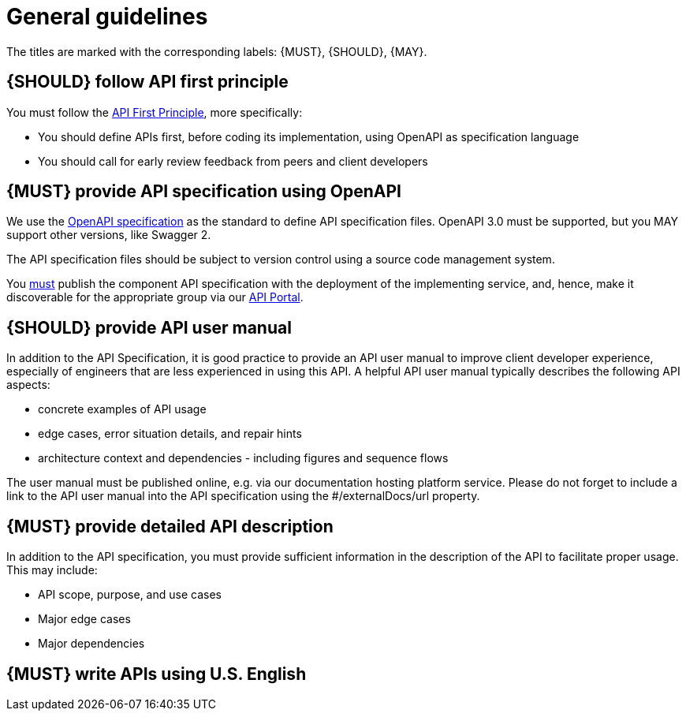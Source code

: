 [[general-guidelines]]
= General guidelines

The titles are marked with the corresponding labels: {MUST},
{SHOULD}, {MAY}.


[#100]
== {SHOULD} follow API first principle

You must follow the <<api-first, API First Principle>>, more specifically: 

* You should define APIs first, before coding its implementation, 
  using OpenAPI as specification language

* You should call for early review feedback from peers and client developers


[#101]
== {MUST} provide API specification using OpenAPI

We use the https://swagger.io/specification/[OpenAPI specification, role=external, window=_blank] as the standard to define API specification files.  
OpenAPI 3.0 must be supported, but you MAY support other versions, like Swagger 2.

The API specification files should be subject to version control using a source code management system.

You <<192, must>> publish the component API specification with the deployment of the implementing service, and, hence, 
make it discoverable for the appropriate group via our https://developer.sailpoint.com/[API Portal, role=external, window=_blank].


[#102]
== {SHOULD} provide API user manual

In addition to the API Specification, it is good practice to provide an API 
user manual to improve client developer experience, especially of engineers 
that are less experienced in using this API. A helpful API user manual 
typically describes the following API aspects:

* concrete examples of API usage
* edge cases, error situation details, and repair hints
* architecture context and dependencies - including figures and sequence flows

The user manual must be published online, e.g. via our documentation hosting 
platform service. Please do not forget to include a link to the API user 
manual into the API specification using the #/externalDocs/url property.

[#301]
== {MUST} provide detailed API description
	
In addition to the API specification, you must provide sufficient information 
in the description of the API to facilitate proper usage.  This may include:

* API scope, purpose, and use cases
* Major edge cases
* Major dependencies

[#103]
== {MUST} write APIs using U.S. English
